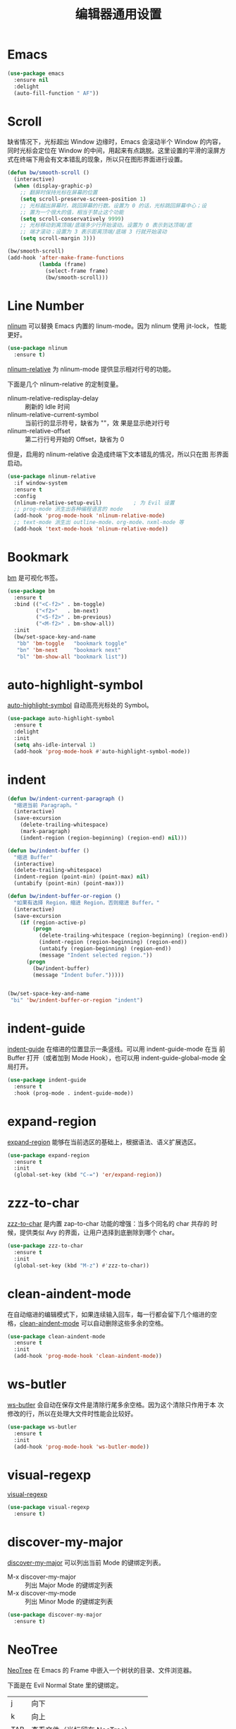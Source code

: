 #+TITLE:     编辑器通用设置

* Emacs

#+BEGIN_SRC emacs-lisp
  (use-package emacs
    :ensure nil
    :delight
    (auto-fill-function " AF"))
#+END_SRC

* Scroll

  缺省情况下，光标超出 Window 边缘时，Emacs 会滚动半个 Window 的内容，
同时光标会定位在 Window 的中间，用起来有点跳脱。这里设置的平滑的滚屏方
式在终端下用会有文本错乱的现象，所以只在图形界面进行设置。

#+BEGIN_SRC emacs-lisp
  (defun bw/smooth-scroll ()
    (interactive)
    (when (display-graphic-p)
      ;; 翻屏时保持光标在屏幕的位置
      (setq scroll-preserve-screen-position 1)
      ;; 光标越出屏幕时，跳回屏幕的行数。设置为 0 的话，光标跳回屏幕中心；设
      ;; 置为一个很大的值，相当于禁止这个功能
      (setq scroll-conservatively 9999)
      ;; 光标移动到离顶端/底端多少行开始滚动。设置为 0 表示到达顶端/底
      ;; 端才滚动；设置为 3 表示距离顶端/底端 3 行就开始滚动
      (setq scroll-margin 3)))

  (bw/smooth-scroll)
  (add-hook 'after-make-frame-functions
            (lambda (frame)
              (select-frame frame)
              (bw/smooth-scroll)))
#+END_SRC

* Line Number

  [[http://elpa.gnu.org/packages/nlinum.html][nlinum]] 可以替换 Emacs 内置的 linum-mode。因为 nlinum 使用 jit-lock，
性能更好。

#+BEGIN_SRC emacs-lisp
  (use-package nlinum
    :ensure t)
#+END_SRC

  [[https://github.com/CodeFalling/nlinum-relative][nlinum-relative]] 为 nlinum-mode 提供显示相对行号的功能。

  下面是几个 nlinum-relative 的定制变量。
  - nlinum-relative-redisplay-delay :: 刷新的 Idle 时间
  - nlinum-relative-current-symbol :: 当前行的显示符号，缺省为 ""，效
       果是显示绝对行号
  - nlinum-relative-offset :: 第二行行号开始的 Offset，缺省为 0

  但是，启用的 nlinum-relative 会造成终端下文本错乱的情况，所以只在图
形界面启动。

#+BEGIN_SRC emacs-lisp
  (use-package nlinum-relative
    :if window-system
    :ensure t
    :config
    (nlinum-relative-setup-evil)          ; 为 Evil 设置
    ;; prog-mode 派生出各种编程语言的 mode
    (add-hook 'prog-mode-hook 'nlinum-relative-mode)
    ;; text-mode 派生出 outline-mode、org-mode、nxml-mode 等
    (add-hook 'text-mode-hook 'nlinum-relative-mode))
#+END_SRC

* Bookmark

  [[https://github.com/joodland/bm][bm]] 是可视化书签。

#+BEGIN_SRC emacs-lisp
  (use-package bm
    :ensure t
    :bind (("<C-f2>" . bm-toggle)
           ("<f2>"   . bm-next)
           ("<S-f2>" . bm-previous)
           ("<M-f2>" . bm-show-all))
    :init
    (bw/set-space-key-and-name
     "bb" 'bm-toggle   "bookmark toggle"
     "bn" 'bm-next     "bookmark next"
     "bl" 'bm-show-all "bookmark list"))
#+END_SRC

* auto-highlight-symbol

  [[https://github.com/gennad/auto-highlight-symbol/][auto-highlight-symbol]] 自动高亮光标处的 Symbol。

#+BEGIN_SRC emacs-lisp
  (use-package auto-highlight-symbol
    :ensure t
    :delight
    :init
    (setq ahs-idle-interval 1)
    (add-hook 'prog-mode-hook #'auto-highlight-symbol-mode))
#+END_SRC

* indent

#+BEGIN_SRC emacs-lisp
  (defun bw/indent-current-paragraph ()
    "缩进当前 Paragraph。"
    (interactive)
    (save-excursion
      (delete-trailing-whitespace)
      (mark-paragraph)
      (indent-region (region-beginning) (region-end) nil)))

  (defun bw/indent-buffer ()
    "缩进 Buffer"
    (interactive)
    (delete-trailing-whitespace)
    (indent-region (point-min) (point-max) nil)
    (untabify (point-min) (point-max)))

  (defun bw/indent-buffer-or-region ()
    "如果有选择 Region，缩进 Region，否则缩进 Buffer。"
    (interactive)
    (save-excursion
      (if (region-active-p)
          (progn
            (delete-trailing-whitespace (region-beginning) (region-end))
            (indent-region (region-beginning) (region-end))
            (untabify (region-beginning) (region-end))
            (message "Indent selected region."))
        (progn
          (bw/indent-buffer)
          (message "Indent bufer.")))))


  (bw/set-space-key-and-name
   "bi" 'bw/indent-buffer-or-region "indent")
#+END_SRC

* indent-guide

  [[https://github.com/zk-phi/indent-guide][indent-guide]] 在缩进的位置显示一条竖线。可以用 indent-guide-mode 在当
前 Buffer 打开（或者加到 Mode Hook），也可以用 indent-guide-global-mode
全局打开。

#+BEGIN_SRC emacs-lisp
  (use-package indent-guide
    :ensure t
    :hook (prog-mode . indent-guide-mode))
#+END_SRC

* expand-region

  [[https://github.com/magnars/expand-region.el][expand-region]] 能够在当前选区的基础上，根据语法、语义扩展选区。

#+BEGIN_SRC emacs-lisp
  (use-package expand-region
    :ensure t
    :init
    (global-set-key (kbd "C-=") 'er/expand-region))
#+END_SRC

* zzz-to-char

  [[https://github.com/mrkkrp/zzz-to-char][zzz-to-char]] 是内置 zap-to-char 功能的增强：当多个同名的 char 共存的
时候，提供类似 Avy 的界面，让用户选择到底删除到哪个 char。

#+BEGIN_SRC emacs-lisp
  (use-package zzz-to-char
    :ensure t
    :init
    (global-set-key (kbd "M-z") #'zzz-to-char))
#+END_SRC

* clean-aindent-mode

  在自动缩进的编辑模式下，如果连续输入回车，每一行都会留下几个缩进的空
格，[[https://github.com/pmarinov/clean-aindent-mode][clean-aindent-mode]] 可以自动删除这些多余的空格。

#+BEGIN_SRC emacs-lisp
  (use-package clean-aindent-mode
    :ensure t
    :init
    (add-hook 'prog-mode-hook 'clean-aindent-mode))
#+END_SRC

* ws-butler

  [[https://github.com/lewang/ws-butler][ws-butler]] 会自动在保存文件是清除行尾多余空格。因为这个清除只作用于本
次修改的行，所以在处理大文件时性能会比较好。

#+BEGIN_SRC emacs-lisp
  (use-package ws-butler
    :ensure t
    :init
    (add-hook 'prog-mode-hook 'ws-butler-mode))
#+END_SRC

* visual-regexp

  [[https://github.com/benma/visual-regexp.el][visual-regexp]]

#+BEGIN_SRC emacs-lisp
  (use-package visual-regexp
    :ensure t)
#+END_SRC

* discover-my-major

  [[https://github.com/steckerhalter/discover-my-major][discover-my-major]] 可以列出当前 Mode 的键绑定列表。
  - M-x discover-my-major :: 列出 Major Mode 的键绑定列表
  - M-x discover-my-mode :: 列出 Minor Mode 的键绑定列表

#+BEGIN_SRC emacs-lisp
  (use-package discover-my-major
    :ensure t)
#+END_SRC

* NeoTree

  [[https://github.com/jaypei/emacs-neotree][NeoTree]] 在 Emacs 的 Frame 中嵌入一个树状的目录、文件浏览器。

  下面是在 Evil Normal State 里的键绑定。

  | j   | 向下                             |
  | k   | 向上                             |
  |-----+----------------------------------|
  | TAB | 查看文件（光标留在 NeoTree）     |
  | RET | 打开文件（光标切换到打开的文件） |
  |-----+----------------------------------|
  | c   | 切换目录                         |
  | r   | 重命名文件或目录                 |
  | p   | 复制文件或目录                   |
  | d   | 删除文件或目录                   |
  | n   | 创建文件或目录                   |
  |-----+----------------------------------|
  | A   | 切换 NeoTree 窗口大小            |
  | H   | 切换隐藏文件的显示               |
  | g   | 刷新列表                         |
  | q   | 退出                             |

#+BEGIN_SRC emacs-lisp
  (use-package neotree
    :ensure t
    :init
    ;; 定制 NeoTree 在 Evil Normal State 下的键绑定
    (evil-define-key 'normal neotree-mode-map (kbd "TAB") 'neotree-quick-look)
    (evil-define-key 'normal neotree-mode-map (kbd "RET") 'neotree-enter)
    (evil-define-key 'normal neotree-mode-map (kbd "c")   'neotree-change-root)
    (evil-define-key 'normal neotree-mode-map (kbd "r")   'neotree-rename-node)
    (evil-define-key 'normal neotree-mode-map (kbd "p")   'neotree-copy-node)
    (evil-define-key 'normal neotree-mode-map (kbd "d")   'neotree-delete-node)
    (evil-define-key 'normal neotree-mode-map (kbd "n")   'neotree-create-node)
    (evil-define-key 'normal neotree-mode-map (kbd "A")   'neotree-stretch-toggle)
    (evil-define-key 'normal neotree-mode-map (kbd "H")   'neotree-hidden-file-toggle)
    (evil-define-key 'normal neotree-mode-map (kbd "g")   'neotree-refresh)
    (evil-define-key 'normal neotree-mode-map (kbd "q")   'neotree-hide)
    (bw/set-space-key-and-name
     "at" 'neotree-toggle "NeoTree"))
#+END_SRC

* undo-tree

  Emacs 内置的 Undo 机制把 Undo 操作本身也加到 Undo 链，从而只用一个
Undo 命令实现 Undo/Redo 操作，概念独特，但使用起来不太方便。undo-tree
为 Emacs 提供了和其他软件类似的 Undo/Redo 功能，还提供了一个可视化 Undo
Tree。

  在配置文件中加上 (global-undo-tree-mode) 就可以在所有 Buffer 中用
undo-tree 替换 Emacs 内置的 Undo 系统，并且设置了几个键绑定，下面是常
用的键绑定。

  | 键绑定   | 命令                |
  |----------+---------------------|
  | C-_  C-/ | undo-tree-undo      |
  | M-_  C-? | undo-tree-redo      |
  | C-x u    | undo-tree-visualize |

  Evil 依赖 undo-tree 实现 Undo/Redo 的功能，所以使用 Evil 的话，会全
局激活 undo-tree-mode。

#+BEGIN_SRC emacs-lisp
  (use-package undo-tree
    :ensure t
    :delight
    :config
    ;; 在可视化 Undo Tree 显示时间戳
    (setq undo-tree-visualizer-timestamps t)
    ;; 在可视化 Undo Tree 显示 Diff
    (setq undo-tree-visualizer-diff t))
#+END_SRC
* Misc
** pcache

  某些包依赖于 pcache，这里定制 pcache-directory。

#+BEGIN_SRC emacs-lisp
  (use-package pcache
    :ensure nil
    :init
    (setq pcache-directory
          (let ((dir (concat user-emacs-directory ".var/pcache/")))
            (make-directory dir t)
            dir)))
#+END_SRC
